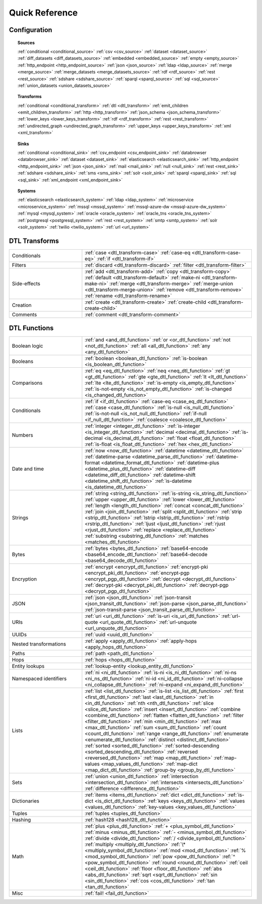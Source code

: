 .. _QuickReference:

=================
 Quick Reference
=================

Configuration
=============

.. topic:: Sources

   :ref:`conditional <conditional_source>`
   :ref:`csv <csv_source>`
   :ref:`dataset <dataset_source>`
   :ref:`diff_datasets <diff_datasets_source>`
   :ref:`embedded <embedded_source>`
   :ref:`empty <empty_source>`
   :ref:`http_endpoint <http_endpoint_source>`
   :ref:`json <json_source>`
   :ref:`ldap <ldap_source>`
   :ref:`merge <merge_source>`
   :ref:`merge_datasets <merge_datasets_source>`
   :ref:`rdf <rdf_source>`
   :ref:`rest <rest_source>`
   :ref:`sdshare <sdshare_source>`
   :ref:`sparql <sparql_source>`
   :ref:`sql <sql_source>`
   :ref:`union_datasets <union_datasets_source>`

.. topic:: Transforms

   :ref:`conditional <conditional_transform>`
   :ref:`dtl <dtl_transform>`
   :ref:`emit_children <emit_children_transform>`
   :ref:`http <http_transform>`
   :ref:`json_schema <json_schema_transform>`
   :ref:`lower_keys <lower_keys_transform>`
   :ref:`rdf <rdf_transform>`
   :ref:`rest <rest_transform>`
   :ref:`undirected_graph <undirected_graph_transform>`
   :ref:`upper_keys <upper_keys_transform>`
   :ref:`xml <xml_transform>`

.. topic:: Sinks

   :ref:`conditional <conditional_sink>`
   :ref:`csv_endpoint <csv_endpoint_sink>`
   :ref:`databrowser <databrowser_sink>`
   :ref:`dataset <dataset_sink>`
   :ref:`elasticsearch <elasticsearch_sink>`
   :ref:`http_endpoint <http_endpoint_sink>`
   :ref:`json <json_sink>`
   :ref:`mail <mail_sink>`
   :ref:`null <null_sink>`
   :ref:`rest <rest_sink>`
   :ref:`sdshare <sdshare_sink>`
   :ref:`sms <sms_sink>`
   :ref:`solr <solr_sink>`
   :ref:`sparql <sparql_sink>`
   :ref:`sql <sql_sink>`
   :ref:`xml_endpoint <xml_endpoint_sink>`

.. topic:: Systems

   :ref:`elasticsearch <elasticsearch_system>`
   :ref:`ldap <ldap_system>`
   :ref:`microservice <microservice_system>`
   :ref:`mssql <mssql_system>`
   :ref:`mssql-azure-dw <mssql-azure-dw_system>`
   :ref:`mysql <mysql_system>`
   :ref:`oracle <oracle_system>`
   :ref:`oracle_tns <oracle_tns_system>`
   :ref:`postgresql <postgresql_system>`
   :ref:`rest <rest_system>`
   :ref:`smtp <smtp_system>`
   :ref:`solr <solr_system>`
   :ref:`twilio <twilio_system>`
   :ref:`url <url_system>`

        
DTL Transforms
==============

.. list-table::
   :widths: 30, 70

   * - Conditionals
     - :ref:`case <dtl_transform-case>`
       :ref:`case-eq <dtl_transform-case-eq>`
       :ref:`if <dtl_transform-if>`
       
   * - Filters
     - :ref:`discard <dtl_transform-discard>`
       :ref:`filter <dtl_transform-filter>`
       
   * - Side-effects
     -
       :ref:`add <dtl_transform-add>`
       :ref:`copy <dtl_transform-copy>`
       :ref:`default <dtl_transform-default>`
       :ref:`make-ni <dtl_transform-make-ni>`
       :ref:`merge <dtl_transform-merge>`
       :ref:`merge-union <dtl_transform-merge-union>`
       :ref:`remove <dtl_transform-remove>`
       :ref:`rename <dtl_transform-rename>`
       
   * - Creation
     - :ref:`create <dtl_transform-create>`
       :ref:`create-child <dtl_transform-create-child>`
       
   * - Comments
     - :ref:`comment <dtl_transform-comment>`

DTL Functions
=============

.. list-table::
   :widths: 30, 70

   * - Boolean logic
     - :ref:`and <and_dtl_function>`
       :ref:`or <or_dtl_function>`
       :ref:`not <not_dtl_function>`
       :ref:`all <all_dtl_function>`
       :ref:`any <any_dtl_function>`
            
   * - Booleans
     - :ref:`boolean <boolean_dtl_function>`
       :ref:`is-boolean <is_boolean_dtl_function>`
            
   * - Comparisons
     - :ref:`eq <eq_dtl_function>`
       :ref:`neq <neq_dtl_function>`
       :ref:`gt <gt_dtl_function>`
       :ref:`gte <gte_dtl_function>`
       :ref:`lt <lt_dtl_function>`
       :ref:`lte <lte_dtl_function>`
       :ref:`is-empty <is_empty_dtl_function>`
       :ref:`is-not-empty <is_not_empty_dtl_function>`
       :ref:`is-changed <is_changed_dtl_function>`
            
   * - Conditionals
     - :ref:`if <if_dtl_function>`
       :ref:`case-eq <case_eq_dtl_function>`
       :ref:`case <case_dtl_function>`
       :ref:`is-null <is_null_dtl_function>`
       :ref:`is-not-null <is_not_null_dtl_function>`
       :ref:`if-null <if_null_dtl_function>`
       :ref:`coalesce <coalesce_dtl_function>`
            
   * - Numbers
     - :ref:`integer <integer_dtl_function>`
       :ref:`is-integer <is_integer_dtl_function>`
       :ref:`decimal <decimal_dtl_function>`
       :ref:`is-decimal <is_decimal_dtl_function>`
       :ref:`float <float_dtl_function>`
       :ref:`is-float <is_float_dtl_function>`
       :ref:`hex <hex_dtl_function>`
            
   * - Date and time
     - :ref:`now <now_dtl_function>`
       :ref:`datetime <datetime_dtl_function>`
       :ref:`datetime-parse <datetime_parse_dtl_function>`
       :ref:`datetime-format <datetime_format_dtl_function>`
       :ref:`datetime-plus <datetime_plus_dtl_function>`
       :ref:`datetime-diff <datetime_diff_dtl_function>`
       :ref:`datetime-shift <datetime_shift_dtl_function>`
       :ref:`is-datetime <is_datetime_dtl_function>`
            
   * - Strings
     - :ref:`string <string_dtl_function>`
       :ref:`is-string <is_string_dtl_function>`
       :ref:`upper <upper_dtl_function>`
       :ref:`lower <lower_dtl_function>`
       :ref:`length <length_dtl_function>`
       :ref:`concat <concat_dtl_function>`
       :ref:`join <join_dtl_function>`
       :ref:`split <split_dtl_function>`
       :ref:`strip <strip_dtl_function>`
       :ref:`lstrip <lstrip_dtl_function>`
       :ref:`rstrip <rstrip_dtl_function>`
       :ref:`ljust <ljust_dtl_function>`
       :ref:`rjust <rjust_dtl_function>`
       :ref:`replace <replace_dtl_function>`
       :ref:`substring <substring_dtl_function>`
       :ref:`matches <matches_dtl_function>`
            
   * - Bytes
     - :ref:`bytes <bytes_dtl_function>`
       :ref:`base64-encode <base64_encode_dtl_function>`
       :ref:`base64-decode <base64_decode_dtl_function>`
            
   * - Encryption
     - :ref:`encrypt <encrypt_dtl_function>`
       :ref:`encrypt-pki <encrypt_pki_dtl_function>`
       :ref:`encrypt-pgp <encrypt_pgp_dtl_function>`
       :ref:`decrypt <decrypt_dtl_function>`
       :ref:`decrypt-pki <decrypt_pki_dtl_function>`
       :ref:`decrypt-pgp <decrypt_pgp_dtl_function>`
            
   * - JSON
     - :ref:`json <json_dtl_function>`
       :ref:`json-transit <json_transit_dtl_function>`
       :ref:`json-parse <json_parse_dtl_function>`
       :ref:`json-transit-parse <json_transit_parse_dtl_function>`
            
   * - URIs
     - :ref:`uri <uri_dtl_function>`
       :ref:`is-uri <is_uri_dtl_function>`
       :ref:`url-quote <url_quote_dtl_function>`
       :ref:`url-unquote <url_unquote_dtl_function>`
            
   * - UUIDs
     - :ref:`uuid <uuid_dtl_function>`
            
   * - Nested transformations
     - :ref:`apply <apply_dtl_function>`
       :ref:`apply-hops <apply_hops_dtl_function>`
            
   * - Paths
     - :ref:`path <path_dtl_function>`
            
   * - Hops
     - :ref:`hops <hops_dtl_function>`
            
   * - Entity lookups
     - :ref:`lookup-entity <lookup_entity_dtl_function>`
            
   * - Namespaced identifiers
     - :ref:`ni <ni_dtl_function>`
       :ref:`is-ni <is_ni_dtl_function>`
       :ref:`ni-ns <ni_ns_dtl_function>`
       :ref:`ni-id <ni_id_dtl_function>`
       :ref:`ni-collapse <ni_collapse_dtl_function>`
       :ref:`ni-expand <ni_expand_dtl_function>`
            
   * - Lists
     - :ref:`list <list_dtl_function>`
       :ref:`is-list <is_list_dtl_function>`
       :ref:`first <first_dtl_function>`
       :ref:`last <last_dtl_function>`
       :ref:`in <in_dtl_function>`
       :ref:`nth <nth_dtl_function>`
       :ref:`slice <slice_dtl_function>`
       :ref:`insert <insert_dtl_function>`
       :ref:`combine <combine_dtl_function>`
       :ref:`flatten <flatten_dtl_function>`
       :ref:`filter <filter_dtl_function>`
       :ref:`min <min_dtl_function>`
       :ref:`max <max_dtl_function>`
       :ref:`sum <sum_dtl_function>`
       :ref:`count <count_dtl_function>`
       :ref:`range <range_dtl_function>`
       :ref:`enumerate <enumerate_dtl_function>`
       :ref:`distinct <distinct_dtl_function>`
       :ref:`sorted <sorted_dtl_function>`
       :ref:`sorted-descending <sorted_descending_dtl_function>`
       :ref:`reversed <reversed_dtl_function>`
       :ref:`map <map_dtl_function>`
       :ref:`map-values <map_values_dtl_function>`
       :ref:`map-dict <map_dict_dtl_function>`
       :ref:`group-by <group_by_dtl_function>`
            
   * - Sets
     - :ref:`union <union_dtl_function>`
       :ref:`intersection <intersection_dtl_function>`
       :ref:`intersects <intersects_dtl_function>`
       :ref:`difference <difference_dtl_function>`
            
   * - Dictionaries
     - :ref:`items <items_dtl_function>`
       :ref:`dict <dict_dtl_function>`
       :ref:`is-dict <is_dict_dtl_function>`
       :ref:`keys <keys_dtl_function>`
       :ref:`values <values_dtl_function>`
       :ref:`key-values <key_values_dtl_function>`
            
   * - Tuples
     - :ref:`tuples <tuples_dtl_function>`
            
   * - Hashing
     - :ref:`hash128 <hash128_dtl_function>`
            
   * - Math
     - :ref:`plus <plus_dtl_function>`
       :ref:`+ <plus_symbol_dtl_function>`
       :ref:`minus <minus_dtl_function>`
       :ref:`- <minus_symbol_dtl_function>`
       :ref:`divide <divide_dtl_function>`
       :ref:`/ <divide_symbol_dtl_function>`
       :ref:`multiply <multiply_dtl_function>`
       :ref:`\* <multiply_symbol_dtl_function>`
       :ref:`mod <mod_dtl_function>`
       :ref:`% <mod_symbol_dtl_function>`
       :ref:`pow <pow_dtl_function>`
       :ref:`^ <pow_symbol_dtl_function>`
       :ref:`round <round_dtl_function>`
       :ref:`ceil <ceil_dtl_function>`
       :ref:`floor <floor_dtl_function>`
       :ref:`abs <abs_dtl_function>`
       :ref:`sqrt <sqrt_dtl_function>`
       :ref:`sin <sin_dtl_function>`
       :ref:`cos <cos_dtl_function>`
       :ref:`tan <tan_dtl_function>`
            
   * - Misc
     - :ref:`fail! <fail_dtl_function>`
